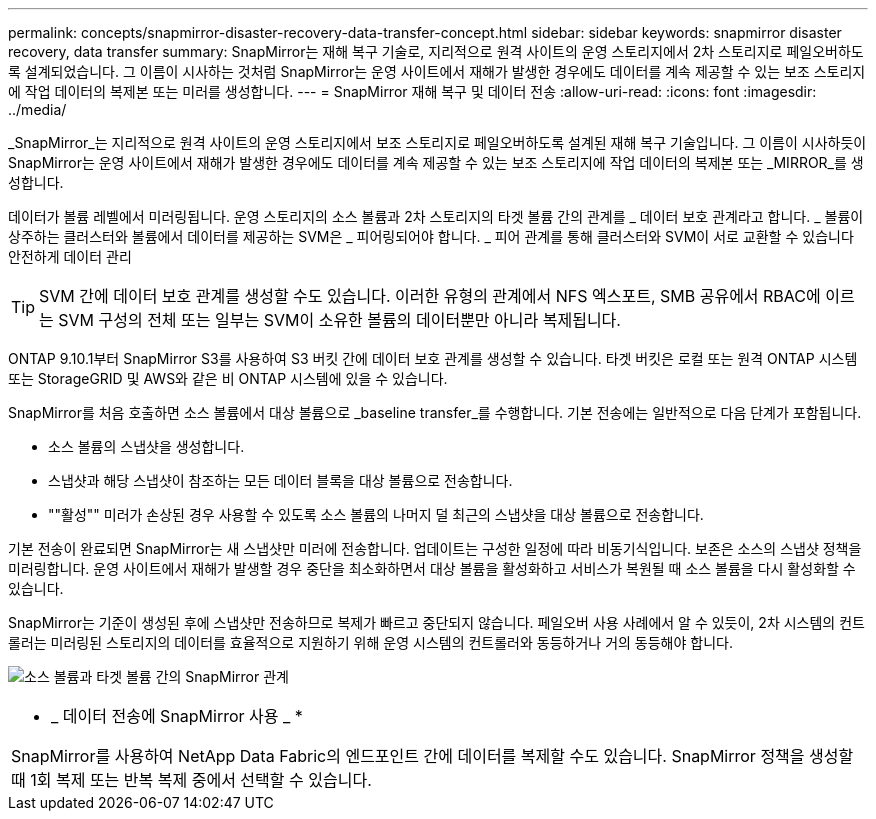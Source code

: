 ---
permalink: concepts/snapmirror-disaster-recovery-data-transfer-concept.html 
sidebar: sidebar 
keywords: snapmirror disaster recovery, data transfer 
summary: SnapMirror는 재해 복구 기술로, 지리적으로 원격 사이트의 운영 스토리지에서 2차 스토리지로 페일오버하도록 설계되었습니다. 그 이름이 시사하는 것처럼 SnapMirror는 운영 사이트에서 재해가 발생한 경우에도 데이터를 계속 제공할 수 있는 보조 스토리지에 작업 데이터의 복제본 또는 미러를 생성합니다. 
---
= SnapMirror 재해 복구 및 데이터 전송
:allow-uri-read: 
:icons: font
:imagesdir: ../media/


[role="lead"]
_SnapMirror_는 지리적으로 원격 사이트의 운영 스토리지에서 보조 스토리지로 페일오버하도록 설계된 재해 복구 기술입니다. 그 이름이 시사하듯이 SnapMirror는 운영 사이트에서 재해가 발생한 경우에도 데이터를 계속 제공할 수 있는 보조 스토리지에 작업 데이터의 복제본 또는 _MIRROR_를 생성합니다.

데이터가 볼륨 레벨에서 미러링됩니다. 운영 스토리지의 소스 볼륨과 2차 스토리지의 타겟 볼륨 간의 관계를 _ 데이터 보호 관계라고 합니다. _ 볼륨이 상주하는 클러스터와 볼륨에서 데이터를 제공하는 SVM은 _ 피어링되어야 합니다. _ 피어 관계를 통해 클러스터와 SVM이 서로 교환할 수 있습니다 안전하게 데이터 관리

[TIP]
====
SVM 간에 데이터 보호 관계를 생성할 수도 있습니다. 이러한 유형의 관계에서 NFS 엑스포트, SMB 공유에서 RBAC에 이르는 SVM 구성의 전체 또는 일부는 SVM이 소유한 볼륨의 데이터뿐만 아니라 복제됩니다.

====
ONTAP 9.10.1부터 SnapMirror S3를 사용하여 S3 버킷 간에 데이터 보호 관계를 생성할 수 있습니다. 타겟 버킷은 로컬 또는 원격 ONTAP 시스템 또는 StorageGRID 및 AWS와 같은 비 ONTAP 시스템에 있을 수 있습니다.

SnapMirror를 처음 호출하면 소스 볼륨에서 대상 볼륨으로 _baseline transfer_를 수행합니다. 기본 전송에는 일반적으로 다음 단계가 포함됩니다.

* 소스 볼륨의 스냅샷을 생성합니다.
* 스냅샷과 해당 스냅샷이 참조하는 모든 데이터 블록을 대상 볼륨으로 전송합니다.
* ""활성"" 미러가 손상된 경우 사용할 수 있도록 소스 볼륨의 나머지 덜 최근의 스냅샷을 대상 볼륨으로 전송합니다.


기본 전송이 완료되면 SnapMirror는 새 스냅샷만 미러에 전송합니다. 업데이트는 구성한 일정에 따라 비동기식입니다. 보존은 소스의 스냅샷 정책을 미러링합니다. 운영 사이트에서 재해가 발생할 경우 중단을 최소화하면서 대상 볼륨을 활성화하고 서비스가 복원될 때 소스 볼륨을 다시 활성화할 수 있습니다.

SnapMirror는 기준이 생성된 후에 스냅샷만 전송하므로 복제가 빠르고 중단되지 않습니다. 페일오버 사용 사례에서 알 수 있듯이, 2차 시스템의 컨트롤러는 미러링된 스토리지의 데이터를 효율적으로 지원하기 위해 운영 시스템의 컨트롤러와 동등하거나 거의 동등해야 합니다.

image:snapmirror.gif["소스 볼륨과 타겟 볼륨 간의 SnapMirror 관계"]

|===


 a| 
* _ 데이터 전송에 SnapMirror 사용 _ *

SnapMirror를 사용하여 NetApp Data Fabric의 엔드포인트 간에 데이터를 복제할 수도 있습니다. SnapMirror 정책을 생성할 때 1회 복제 또는 반복 복제 중에서 선택할 수 있습니다.

|===